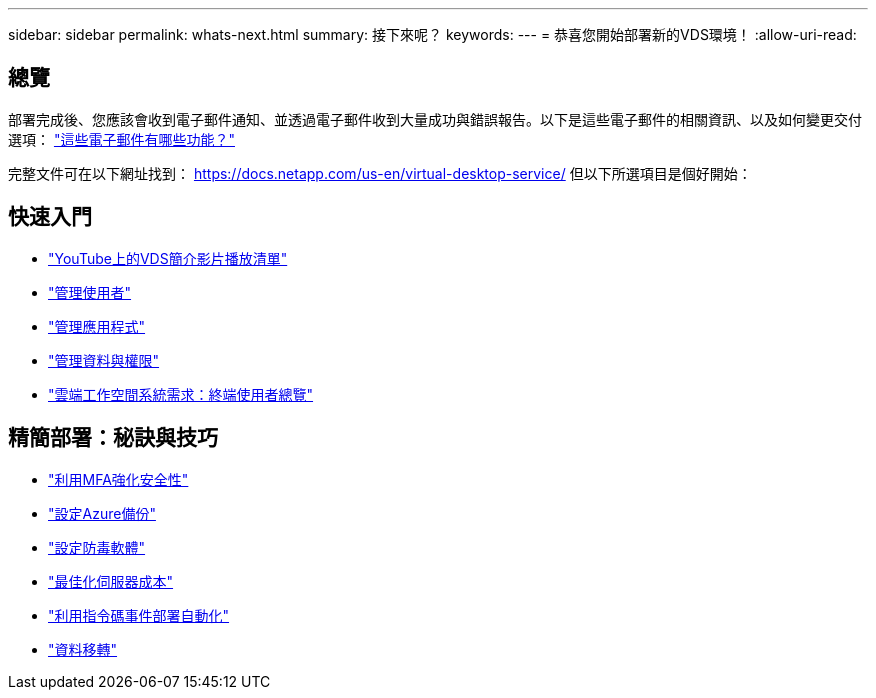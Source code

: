 ---
sidebar: sidebar 
permalink: whats-next.html 
summary: 接下來呢？ 
keywords:  
---
= 恭喜您開始部署新的VDS環境！
:allow-uri-read: 




== 總覽

部署完成後、您應該會收到電子郵件通知、並透過電子郵件收到大量成功與錯誤報告。以下是這些電子郵件的相關資訊、以及如何變更交付選項： link:Unlisted.Whats_with_all_these_emails.html["這些電子郵件有哪些功能？"]

完整文件可在以下網址找到： https://docs.netapp.com/us-en/virtual-desktop-service/[] 但以下所選項目是個好開始：



== 快速入門

* link:https://www.youtube.com/playlist?list=PLQ1wYDzid2pRl74Y4SnFVvTHL7kbN9GQZ["YouTube上的VDS簡介影片播放清單"]
* link:Management.User_Administration.manage_user_accounts.html["管理使用者"]
* link:Management.Applications.application_entitlement_workflow.html["管理應用程式"]
* link:Management.User_Administration.manage_folders_and_permissions.html["管理資料與權限"]
* link:Reference.end_user_access.html["雲端工作空間系統需求：終端使用者總覽"]




== 精簡部署：秘訣與技巧

* link:Management.User_Administration.multi-factor_authentication.html["利用MFA強化安全性"]
* link:Management.System_Administration.configure_backup.html["設定Azure備份"]
* link:Management.System_Administration.configure_antivirus.html["設定防毒軟體"]
* link:Management.Cost_Optimization.workload_schedule.html["最佳化伺服器成本"]
* link:Management.Scripted_Events.scripted_events.html["利用指令碼事件部署自動化"]
* link:Architectual.migrate_data_into_vds.html["資料移轉"]

